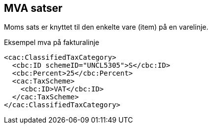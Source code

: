 
== MVA satser

Moms sats er knyttet til den enkelte vare (item) på en varelinje.

[source,xml]
.Eksempel mva på fakturalinje
----
<cac:ClassifiedTaxCategory>
  <cbc:ID schemeID="UNCL5305">S</cbc:ID>
  <cbc:Percent>25</cbc:Percent>
  <cac:TaxScheme>
    <cbc:ID>VAT</cbc:ID>
  </cac:TaxScheme>
</cac:ClassifiedTaxCategory>
----

